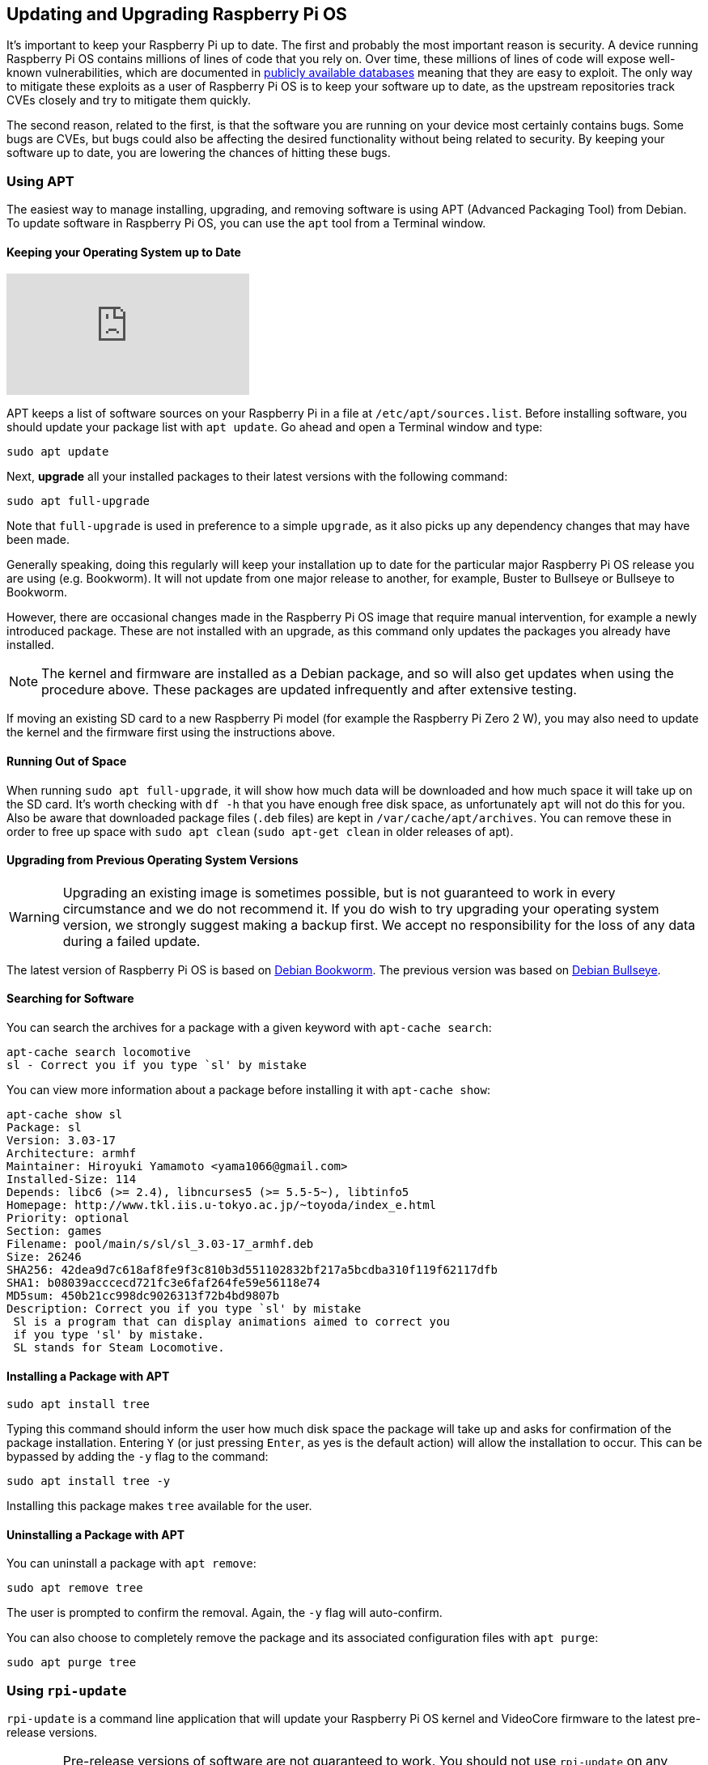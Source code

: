 == Updating and Upgrading Raspberry Pi OS

It's important to keep your Raspberry Pi up to date. The first and probably the most important reason is security. A device running Raspberry Pi OS contains millions of lines of code that you rely on. Over time, these millions of lines of code will expose well-known vulnerabilities, which are documented in https://cve.mitre.org/index.html[publicly available databases] meaning that they are easy to exploit. The only way to mitigate these exploits as a user of Raspberry Pi OS is to keep your software up to date, as the upstream repositories track CVEs closely and try to mitigate them quickly.

The second reason, related to the first, is that the software you are running on your device most certainly contains bugs. Some bugs are CVEs, but bugs could also be affecting the desired functionality without being related to security. By keeping your software up to date, you are lowering the chances of hitting these bugs.

=== Using APT

The easiest way to manage installing, upgrading, and removing software is using APT (Advanced Packaging Tool) from Debian. To update software in Raspberry Pi OS, you can use the `apt` tool from a Terminal window.

==== Keeping your Operating System up to Date

video::2AhCWJ6YQHk[youtube]

APT keeps a list of software sources on your Raspberry Pi in a file at `/etc/apt/sources.list`. Before installing software, you should update your package list with `apt update`. Go ahead and open a Terminal window and type:

[,bash]
----
sudo apt update
----

Next, *upgrade* all your installed packages to their latest versions with the following command:

[,bash]
----
sudo apt full-upgrade
----

Note that `full-upgrade` is used in preference to a simple `upgrade`, as it also picks up any dependency changes that may have been made.

Generally speaking, doing this regularly will keep your installation up to date for the particular major Raspberry Pi OS release you are using (e.g. Bookworm). It will not update from one major release to another, for example, Buster to Bullseye or Bullseye to Bookworm.

However, there are occasional changes made in the Raspberry Pi OS image that require manual intervention, for example a newly introduced package. These are not installed with an upgrade, as this command only updates the packages you already have installed.

NOTE: The kernel and firmware are installed as a Debian package, and so will also get updates when using the procedure above. These packages are updated infrequently and after extensive testing.

If moving an existing SD card to a new Raspberry Pi model (for example the Raspberry Pi Zero 2 W), you may also need to update the kernel and the firmware first using the instructions above.

==== Running Out of Space

When running `sudo apt full-upgrade`, it will show how much data will be downloaded and how much space it will take up on the SD card. It's worth checking with `df -h` that you have enough free disk space, as unfortunately `apt` will not do this for you. Also be aware that downloaded package files (`.deb` files) are kept in `/var/cache/apt/archives`. You can remove these in order to free up space with `sudo apt clean` (`sudo apt-get clean` in older releases of apt).

==== Upgrading from Previous Operating System Versions

WARNING: Upgrading an existing image is sometimes possible, but is not guaranteed to work in every circumstance and we do not recommend it. If you do wish to try upgrading your operating system version, we strongly suggest making a backup first. We accept no responsibility for the loss of any data during a failed update.

The latest version of Raspberry Pi OS is based on https://link.tbd[Debian Bookworm]. The previous version was based on https://www.raspberrypi.com/news/raspberry-pi-os-debian-bullseye/[Debian Bullseye].

==== Searching for Software

You can search the archives for a package with a given keyword with `apt-cache search`:

[,bash]
----
apt-cache search locomotive
sl - Correct you if you type `sl' by mistake
----

You can view more information about a package before installing it with `apt-cache show`:

[,bash]
----
apt-cache show sl
Package: sl
Version: 3.03-17
Architecture: armhf
Maintainer: Hiroyuki Yamamoto <yama1066@gmail.com>
Installed-Size: 114
Depends: libc6 (>= 2.4), libncurses5 (>= 5.5-5~), libtinfo5
Homepage: http://www.tkl.iis.u-tokyo.ac.jp/~toyoda/index_e.html
Priority: optional
Section: games
Filename: pool/main/s/sl/sl_3.03-17_armhf.deb
Size: 26246
SHA256: 42dea9d7c618af8fe9f3c810b3d551102832bf217a5bcdba310f119f62117dfb
SHA1: b08039acccecd721fc3e6faf264fe59e56118e74
MD5sum: 450b21cc998dc9026313f72b4bd9807b
Description: Correct you if you type `sl' by mistake
 Sl is a program that can display animations aimed to correct you
 if you type 'sl' by mistake.
 SL stands for Steam Locomotive.
----

==== Installing a Package with APT

[,bash]
----
sudo apt install tree
----

Typing this command should inform the user how much disk space the package will take up and asks for confirmation of the package installation. Entering `Y` (or just pressing `Enter`, as yes is the default action) will allow the installation to occur. This can be bypassed by adding the `-y` flag to the command:

[,bash]
----
sudo apt install tree -y
----

Installing this package makes `tree` available for the user.

==== Uninstalling a Package with APT

You can uninstall a package with `apt remove`:

[,bash]
----
sudo apt remove tree
----

The user is prompted to confirm the removal. Again, the `-y` flag will auto-confirm.

You can also choose to completely remove the package and its associated configuration files with `apt purge`:

[,bash]
----
sudo apt purge tree
----

[[rpi-update]]
=== Using `rpi-update`

`rpi-update` is a command line application that will update your Raspberry Pi OS kernel and VideoCore firmware to the latest pre-release versions.

WARNING: Pre-release versions of software are not guaranteed to work. You should not use `rpi-update` on any system unless recommended to do so by a Raspberry Pi engineer. It may leave your system unreliable or even completely broken. It should not be used as part of any regular update process.

The `rpi-update` script was originally written by https://github.com/Hexxeh[Hexxeh], but is now supported by Raspberry Pi engineers. The script source is in the https://github.com/raspberrypi/rpi-update[rpi-update repository].

==== What it does

`rpi-update` will download the latest pre-release version of the linux kernel, its matching modules, device tree files, along with the latest versions of the VideoCore firmware. It will then install these files to relevant locations on the SD card, overwriting any previous versions.

All the source data used by `rpi-update` comes from the https://github.com/raspberrypi/rpi-firmware[rpi-firmware repository]. This repository simply  contains a subset of the data from the https://github.com/raspberrypi/firmware[official firmware repository], as not all the data from that repo is required.

==== Running `rpi-update`

If you are sure that you need to use `rpi-update`, it is advisable to take a backup of your current system first as running `rpi-update` could result in a non-booting system.

`rpi-update` needs to be run as root. Once the update is complete you will need to reboot.

----
sudo rpi-update
sudo reboot
----

It has a number of options documented in the https://github.com/raspberrypi/rpi-update[rpi-update repository].

==== How to get back to safety

If you have done an `rpi-update` and things are not working as you wish, if your Raspberry Pi is still bootable you can return to the stable release using:

----
sudo apt-get update
sudo apt install --reinstall libraspberrypi0 libraspberrypi-{bin,dev,doc} raspberrypi-bootloader raspberrypi-kernel
----

You will need to reboot your Raspberry Pi for these changes to take effect.

